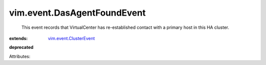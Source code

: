 .. _vim.event.ClusterEvent: ../../vim/event/ClusterEvent.rst


vim.event.DasAgentFoundEvent
============================
  This event records that VirtualCenter has re-established contact with a primary host in this HA cluster.
:extends: vim.event.ClusterEvent_
**deprecated**


Attributes:
